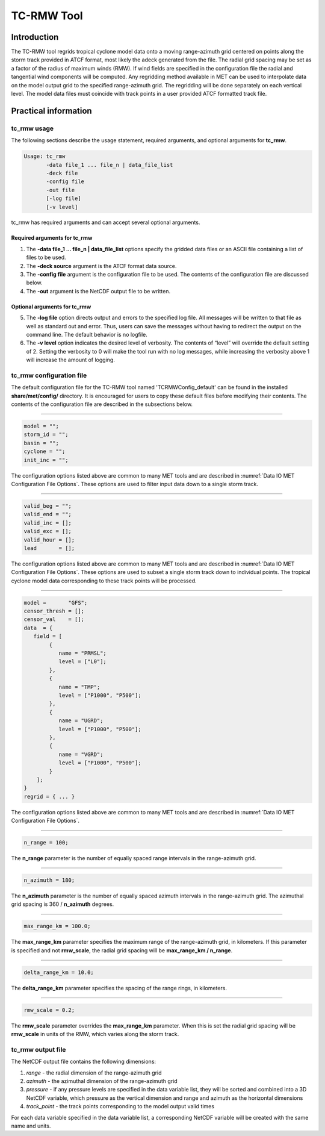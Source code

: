 .. _tc-rmw:

TC-RMW Tool
===========

Introduction
____________

The TC-RMW tool regrids tropical cyclone model data onto a moving range-azimuth grid centered on points along the storm track provided in ATCF format, most likely the adeck generated from the file. The radial grid spacing may be set as a factor of the radius of maximum winds (RMW). If wind fields are specified in the configuration file the radial and tangential wind components will be computed. Any regridding method available in MET can be used to interpolate data on the model output grid to the specified range-azimuth grid. The regridding will be done separately on each vertical level. The model data files must coincide with track points in a user provided ATCF formatted track file.

Practical information
_____________________

tc_rmw usage
~~~~~~~~~~~~

The following sections describe the usage statement, required arguments, and optional arguments for **tc_rmw**.

.. code-block:: none

  Usage: tc_rmw
         -data file_1 ... file_n | data_file_list
         -deck file
         -config file
         -out file
         [-log file]
         [-v level]

tc_rmw has required arguments and can accept several optional arguments.

Required arguments for tc_rmw
^^^^^^^^^^^^^^^^^^^^^^^^^^^^^

1. The **-data file_1 ... file_n | data_file_list** options specify the gridded data files or an ASCII file containing a list of files to be used.

2. The **-deck source** argument is the ATCF format data source.

3. The **-config file** argument is the configuration file to be used. The contents of the configuration file are discussed below.

4. The **-out** argument is the NetCDF output file to be written.

Optional arguments for tc_rmw
^^^^^^^^^^^^^^^^^^^^^^^^^^^^^

5. The **-log file** option directs output and errors to the specified log file. All messages will be written to that file as well as standard out and error. Thus, users can save the messages without having to redirect the output on the command line. The default behavior is no logfile.

6. The **-v level** option indicates the desired level of verbosity. The contents of “level” will override the default setting of 2. Setting the verbosity to 0 will make the tool run with no log messages, while increasing the verbosity above 1 will increase the amount of logging.

tc_rmw configuration file
~~~~~~~~~~~~~~~~~~~~~~~~~

The default configuration file for the TC-RMW tool named 'TCRMWConfig_default' can be found in the installed **share/met/config/** directory. It is encouraged for users to copy these default files before modifying their contents. The contents of the configuration file are described in the subsections below.

_______________________

.. code-block:: none
		
  model = "";
  storm_id = "";
  basin = "";
  cyclone = "";
  init_inc = "";

The configuration options listed above are common to many MET tools and are described in :numref:`Data IO MET Configuration File Options`.
These options are used to filter input data down to a single storm track.

_______________________

.. code-block:: none

  valid_beg = "";
  valid_end = "";
  valid_inc = [];
  valid_exc = [];
  valid_hour = [];
  lead       = [];

The configuration options listed above are common to many MET tools and are described in :numref:`Data IO MET Configuration File Options`.
These options are used to subset a single storm track down to individual points. The tropical cyclone model data corresponding to these track points will be processed.

_______________________

.. code-block:: none

  model =       "GFS";
  censor_thresh = [];
  censor_val    = [];
  data  = {
     field = [
          {
             name = "PRMSL";
             level = ["L0"];
          },
          {
             name = "TMP";
             level = ["P1000", "P500"];
          },
          {
             name = "UGRD";
             level = ["P1000", "P500"];
          },
          {
             name = "VGRD";
             level = ["P1000", "P500"];
          }
      ];
  }
  regrid = { ... }

The configuration options listed above are common to many MET tools and are described in :numref:`Data IO MET Configuration File Options`.

_______________________

.. code-block:: none

  n_range = 100;

The **n_range** parameter is the number of equally spaced range intervals in the range-azimuth grid.

_______________________

.. code-block:: none

  n_azimuth = 180;

The **n_azimuth** parameter is the number of equally spaced azimuth intervals in the range-azimuth grid. The azimuthal grid spacing is 360 / **n_azimuth** degrees.

_______________________

.. code-block:: none

  max_range_km = 100.0;

The **max_range_km** parameter specifies the maximum range of the range-azimuth grid, in kilometers. If this parameter is specified and not **rmw_scale**, the radial grid spacing will be **max_range_km / n_range**.

_______________________

.. code-block:: none

  delta_range_km = 10.0;

The **delta_range_km** parameter specifies the spacing of the range rings, in kilometers.

_______________________

.. code-block:: none

  rmw_scale = 0.2;

The **rmw_scale** parameter overrides the **max_range_km** parameter. When this is set the radial grid spacing will be **rmw_scale** in units of the RMW, which varies along the storm track.

tc_rmw output file
~~~~~~~~~~~~~~~~~~

The NetCDF output file contains the following dimensions:

1. *range* - the radial dimension of the range-azimuth grid

2. *azimuth* - the azimuthal dimension of the range-azimuth grid

3. *pressure* - if any pressure levels are specified in the data variable list, they will be sorted and combined into a 3D NetCDF variable, which pressure as the vertical dimension and range and azimuth as the horizontal dimensions

4. *track_point* - the track points corresponding to the model output valid times

For each data variable specified in the data variable list, a corresponding NetCDF variable will be created with the same name and units.
